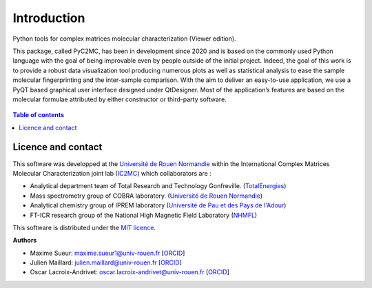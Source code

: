 ============
Introduction
============

.. figure:: img/Splash.jpg
    :align: center
    :width: 300

    Python tools for complex matrices molecular characterization (Viewer edition).

    This package, called PyC2MC, has been in development since 2020 and is based on the commonly used Python
    language with the goal of being improvable even by people outside of the initial project. Indeed, the goal
    of this work is to provide a robust data visualization tool producing numerous plots as well as statistical
    analysis to ease the sample molecular fingerprinting and the inter-sample comparison. With the aim to deliver
    an easy-to-use application, we use a PyQT based graphical user interface designed under QtDesigner.
    Most of the application’s features are based on the molecular formulae attributed by either constructor or third-party software.


.. contents:: Table of contents


Licence and contact
===================

This software was developped at the `Université de Rouen Normandie <https://www.univ-rouen.fr/>`_
within the International Complex Matrices Molecular Characterization joint lab (`IC2MC <https://ic2mc.cnrs.fr/>`_)
which collaborators are :

- Analytical department team of Total Research and Technology Gonfreville. (`TotalEnergies <https://www.totalenergies.fr/>`_)
- Mass spectrometry group of COBRA laboratory. (`Université de Rouen Normandie <https://www.univ-rouen.fr/>`_)
- Analytical chemistry group of IPREM laboratory (`Université de Pau et des Pays de l'Adour <https://www.univ-pau.fr/fr/index.html>`_)
- FT-ICR research group of the National High Magnetic Field Laboratory (`NHMFL <https://nationalmaglab.org/>`_)


This software is distributed under the `MIT licence <https://opensource.org/licenses/MIT>`_.

**Authors**

* Maxime Sueur: `maxime.sueur1@univ-rouen.fr <maxime.sueur1@univ-rouen.fr>`_ [`ORCID <https://orcid.org/0000-0002-5014-0218>`_]
* Julien Maillard: `julien.maillard@univ-rouen.fr <julien.maillard@univ-rouen.fr>`_ [`ORCID <https://orcid.org/0000-0001-5620-8474>`_]
* Oscar Lacroix-Andrivet: `oscar.lacroix-andrivet@univ-rouen.fr  <oscar.lacroix-andrivet@univ-rouen.fr>`_ [`ORCID <https://orcid.org/0000-0002-6252-8244>`_]





.. image:: https://ic2mc.cnrs.fr/wp-content/uploads/2020/10/ic2mc-transp.png
    :target: https://ic2mc.cnrs.fr/
    :height: 150
    :align: center
